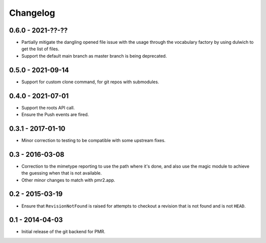 Changelog
=========

0.6.0 - 2021-??-??
------------------

* Partially mitigate the dangling opened file issue with the usage
  through the vocabulary factory by using dulwich to get the list of
  files.
* Support the default main branch as master branch is being deprecated.

0.5.0 - 2021-09-14
------------------

* Support for custom clone command, for git repos with submodules.

0.4.0 - 2021-07-01
------------------

* Support the roots API call.
* Ensure the Push events are fired.

0.3.1 - 2017-01-10
------------------

* Minor correction to testing to be compatible with some upstream fixes.

0.3 - 2016-03-08
----------------

* Correction to the mimetype reporting to use the path where it's done,
  and also use the magic module to achieve the guessing when that is not
  available.
* Other minor changes to match with pmr2.app.

0.2 - 2015-03-19
----------------

* Ensure that ``RevisionNotFound`` is raised for attempts to checkout a
  revision that is not found and is not ``HEAD``.

0.1 - 2014-04-03
----------------

* Initial release of the git backend for PMR.

